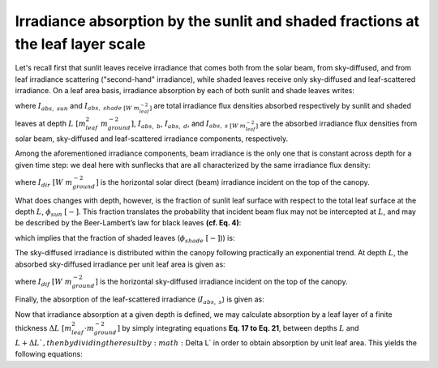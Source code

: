 Irradiance absorption by the sunlit and shaded fractions at the leaf layer scale
================================================================================
Let's recall first that sunlit leaves receive irradiance that comes both from the solar beam, from sky-diffused, and
from leaf irradiance scattering ("second-hand" irradiance), while shaded leaves receive only
sky-diffused and leaf-scattered irradiance. On a leaf area basis, irradiance absorption by each of both sunlit
and shade leaves writes:

.. math::
    :label: sunlit_abs_on_leaf_basis

    I_{abs, \ sun} = I_{abs, \ b} + I_{abs, \ d} + I_{abs, \ s}

.. math::
    :label: shaded_abs_on_leaf_basis

    I_{abs, \ shade} = I_{abs, \ d} + I_{abs, \ s}

where
:math:`I_{abs, \ sun}` and :math:`I_{abs, \ shade \ [W \ m^{-2}_{leaf}]}` are total irradiance
flux densities absorbed respectively by sunlit and shaded leaves at depth :math:`L \ [m^2_{leaf} \ m^{-2}_{ground}]`,
:math:`I_{abs, \ b}`, :math:`I_{abs, \ d}`, and :math:`I_{abs, \ s \ [W \ m^{-2}_{leaf}]}` are the absorbed irradiance
flux densities from solar beam, sky-diffused and leaf-scattered irradiance components, respectively.

Among the aforementioned irradiance components, beam irradiance is the only one that is constant across depth for a
given time step: we deal here with sunflecks that are all characterized by the same irradiance flux density:

.. math::
    :label: beam_abs

    I_{abs, \ b} = I_{dir} \cdot (1 - \sigma) \cdot k^{'}_{dir}


where
:math:`I_{dir} \ [W \ m^{-2}_{ground}]` is the horizontal solar direct (beam) irradiance incident on the top of the
canopy.

What does changes with depth, however, is the fraction of sunlit leaf surface with respect to the total leaf surface at
the depth :math:`L`, :math:`\phi_{sun} \ [-]`. This fraction translates the probability that incident beam flux may not
be intercepted at :math:`L`, and may be described by the Beer-Lambert’s law for black leaves **(cf. Eq. 4)**:

.. math::
    :label: sunlit_fraction_leaf_basis

    \phi_{sun} = \exp \left( - k^{'}_{dir} \cdot L \right)

which implies that the fraction of shaded leaves (:math:`\phi_{shade} \ [-]`)) is:

.. math::
    :label: shaded_fraction_leaf_basis

    \phi_{shade} = 1 - \phi_{sun}


The sky-diffused irradiance is distributed within the canopy following practically an exponential trend.
At depth :math:`L`, the absorbed sky-diffused irradiance per unit leaf area is given as:

.. math::
    :label: diffuse_abs

    I_{abs \ d}} = I_{dif} \cdot \right( 1 - \rho_{dif} \left) \cdot k_{dif} \cdot \exp \left( -k_{dif} \cdot L \right)

where
:math:`I_{dif} \ [W \ m^{-2}_{ground}]` is the horizontal sky-diffused irradiance incident on the top of the canopy.

Finally, the absorption of the leaf-scattered irradiance (:math:`I_{abs, \ s}`) is given as:

.. math::
    :label: scattered_abs

    I_{abs \ s}} = I_{dir} \cdot
                        \left[
                            (1 - \rho_{dir}) \cdot k_{dir} \exp (-k_{dif} \cdot L)
                            -(1 - \sigma) \cdot k^{'}_{dir} \cdot \exp (-k^{'}_{dir} \cdot L)

                        \right]

Now that irradiance absorption at a given depth is defined, we may calculate absorption by a leaf layer of a finite
thickness :math:`\Delta L \ [m^2_{leaf} \cdot m^{-2}_{ground}]` by simply integrating equations **Eq. 17 to Eq. 21**,
between depths :math:`L` and :math:`L + \Delta L `, then by dividing the result by :math:`\Delta L` in order to obtain
absorption by unit leaf area. This yields the following equations:

